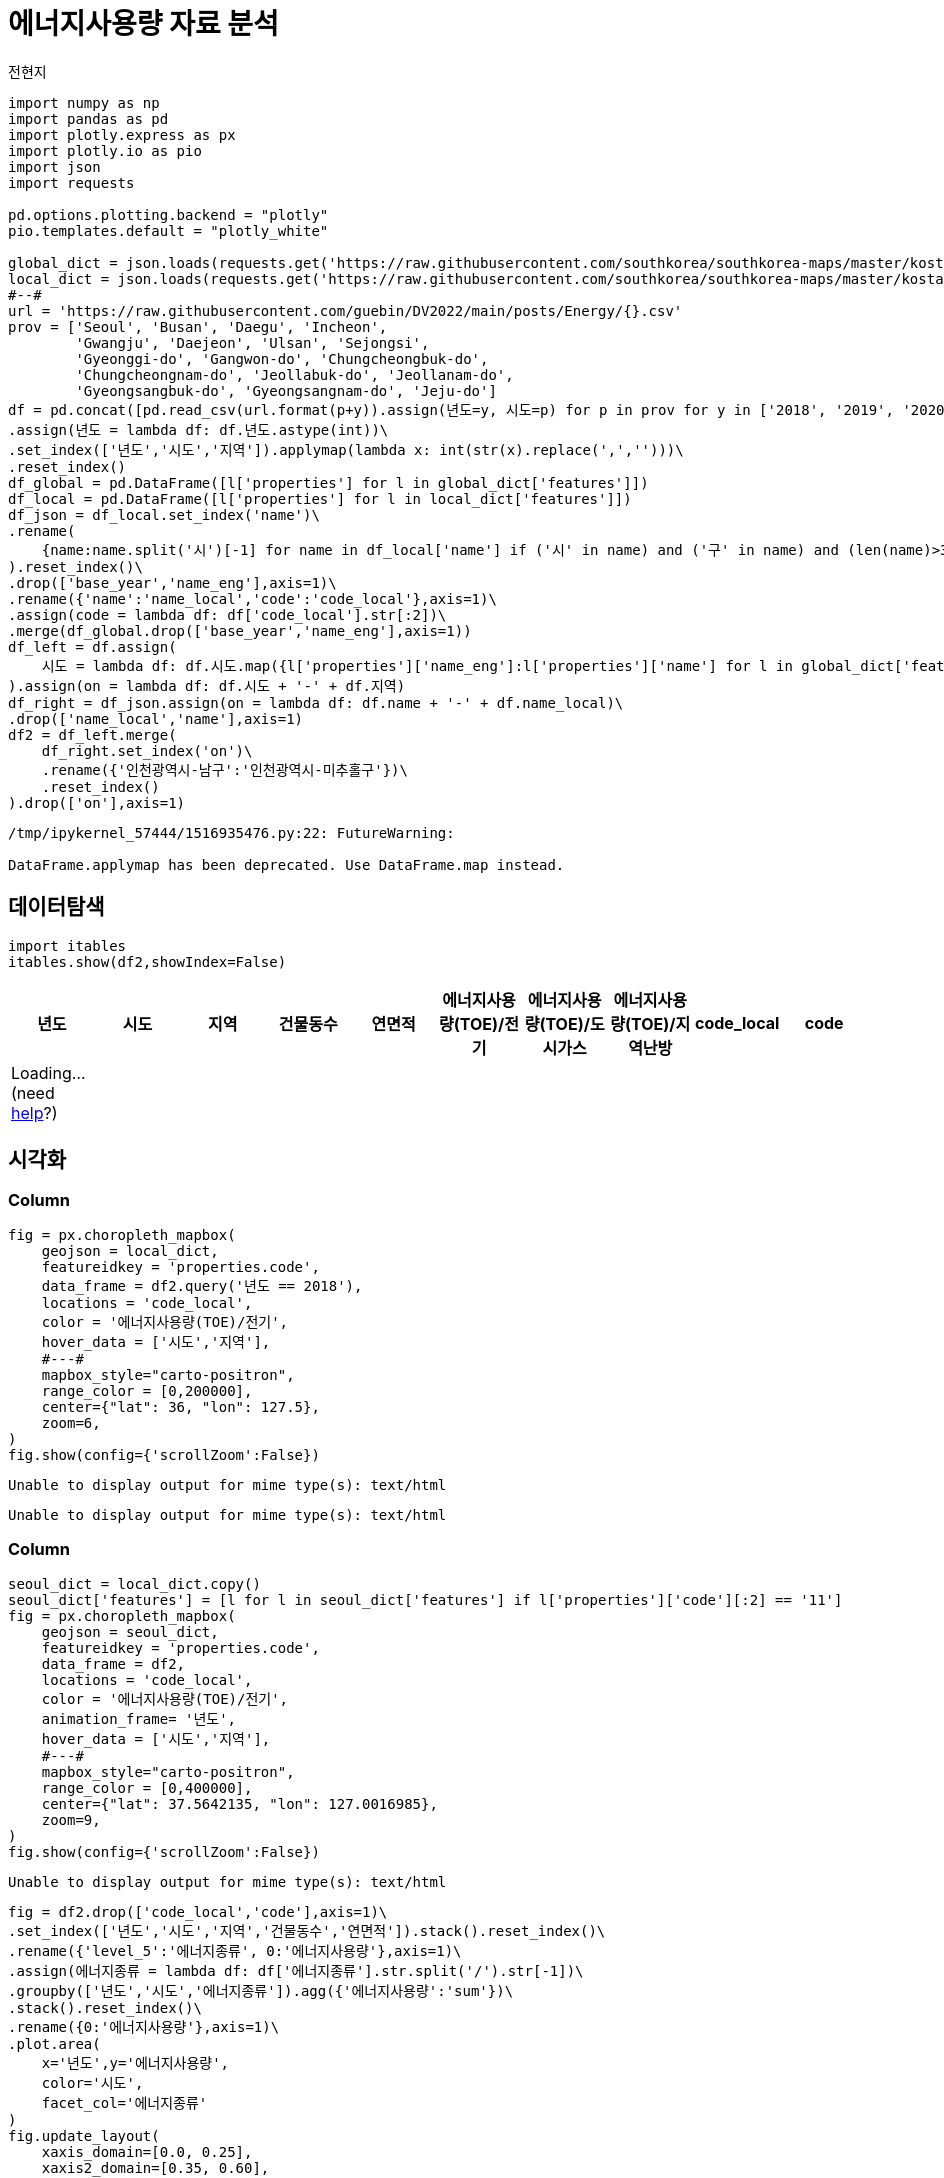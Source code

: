 = 에너지사용량 자료 분석
전현지

[source,python,cell-code]
----
import numpy as np
import pandas as pd
import plotly.express as px
import plotly.io as pio
import json
import requests

pd.options.plotting.backend = "plotly"
pio.templates.default = "plotly_white"

global_dict = json.loads(requests.get('https://raw.githubusercontent.com/southkorea/southkorea-maps/master/kostat/2018/json/skorea-provinces-2018-geo.json').text)
local_dict = json.loads(requests.get('https://raw.githubusercontent.com/southkorea/southkorea-maps/master/kostat/2018/json/skorea-municipalities-2018-geo.json').text)
#--#
url = 'https://raw.githubusercontent.com/guebin/DV2022/main/posts/Energy/{}.csv'
prov = ['Seoul', 'Busan', 'Daegu', 'Incheon', 
        'Gwangju', 'Daejeon', 'Ulsan', 'Sejongsi', 
        'Gyeonggi-do', 'Gangwon-do', 'Chungcheongbuk-do', 
        'Chungcheongnam-do', 'Jeollabuk-do', 'Jeollanam-do', 
        'Gyeongsangbuk-do', 'Gyeongsangnam-do', 'Jeju-do']
df = pd.concat([pd.read_csv(url.format(p+y)).assign(년도=y, 시도=p) for p in prov for y in ['2018', '2019', '2020', '2021']]).reset_index(drop=True)\
.assign(년도 = lambda df: df.년도.astype(int))\
.set_index(['년도','시도','지역']).applymap(lambda x: int(str(x).replace(',','')))\
.reset_index()
df_global = pd.DataFrame([l['properties'] for l in global_dict['features']])
df_local = pd.DataFrame([l['properties'] for l in local_dict['features']])
df_json = df_local.set_index('name')\
.rename(
    {name:name.split('시')[-1] for name in df_local['name'] if ('시' in name) and ('구' in name) and (len(name)>3)}
).reset_index()\
.drop(['base_year','name_eng'],axis=1)\
.rename({'name':'name_local','code':'code_local'},axis=1)\
.assign(code = lambda df: df['code_local'].str[:2])\
.merge(df_global.drop(['base_year','name_eng'],axis=1))
df_left = df.assign(
    시도 = lambda df: df.시도.map({l['properties']['name_eng']:l['properties']['name'] for l in global_dict['features']})
).assign(on = lambda df: df.시도 + '-' + df.지역)
df_right = df_json.assign(on = lambda df: df.name + '-' + df.name_local)\
.drop(['name_local','name'],axis=1)
df2 = df_left.merge(
    df_right.set_index('on')\
    .rename({'인천광역시-남구':'인천광역시-미추홀구'})\
    .reset_index()
).drop(['on'],axis=1)
----

....
/tmp/ipykernel_57444/1516935476.py:22: FutureWarning:

DataFrame.applymap has been deprecated. Use DataFrame.map instead.
....

== 데이터탐색

[source,python,cell-code]
----
import itables 
itables.show(df2,showIndex=False)
----

[cols=",,,,,,,,,",options="header",]
|===
|년도 |시도 |지역 |건물동수 |연면적 |에너지사용량(TOE)/전기 |에너지사용량(TOE)/도시가스 |에너지사용량(TOE)/지역난방 |code_local |code
|Loading... (need https://mwouts.github.io/itables/troubleshooting.html[help]?) | | | | | | | | |
|===

== 시각화

=== Column

[source,python,cell-code]
----
fig = px.choropleth_mapbox(
    geojson = local_dict,
    featureidkey = 'properties.code',
    data_frame = df2.query('년도 == 2018'),
    locations = 'code_local',
    color = '에너지사용량(TOE)/전기',
    hover_data = ['시도','지역'],
    #---#
    mapbox_style="carto-positron",
    range_color = [0,200000],
    center={"lat": 36, "lon": 127.5}, 
    zoom=6,
)
fig.show(config={'scrollZoom':False})
----

....
Unable to display output for mime type(s): text/html
....

....
Unable to display output for mime type(s): text/html
....

=== Column

[source,python,cell-code]
----
seoul_dict = local_dict.copy() 
seoul_dict['features'] = [l for l in seoul_dict['features'] if l['properties']['code'][:2] == '11']
fig = px.choropleth_mapbox(
    geojson = seoul_dict,
    featureidkey = 'properties.code',
    data_frame = df2,
    locations = 'code_local',
    color = '에너지사용량(TOE)/전기',
    animation_frame= '년도',
    hover_data = ['시도','지역'],
    #---#
    mapbox_style="carto-positron",
    range_color = [0,400000],
    center={"lat": 37.5642135, "lon": 127.0016985},
    zoom=9,
)
fig.show(config={'scrollZoom':False})
----

....
Unable to display output for mime type(s): text/html
....

[source,python,cell-code]
----
fig = df2.drop(['code_local','code'],axis=1)\
.set_index(['년도','시도','지역','건물동수','연면적']).stack().reset_index()\
.rename({'level_5':'에너지종류', 0:'에너지사용량'},axis=1)\
.assign(에너지종류 = lambda df: df['에너지종류'].str.split('/').str[-1])\
.groupby(['년도','시도','에너지종류']).agg({'에너지사용량':'sum'})\
.stack().reset_index()\
.rename({0:'에너지사용량'},axis=1)\
.plot.area(
    x='년도',y='에너지사용량',
    color='시도',
    facet_col='에너지종류'
)
fig.update_layout(
    xaxis_domain=[0.0, 0.25],
    xaxis2_domain=[0.35, 0.60],
    xaxis3_domain=[0.70, 0.95]
)
----

....
Unable to display output for mime type(s): text/html
....
